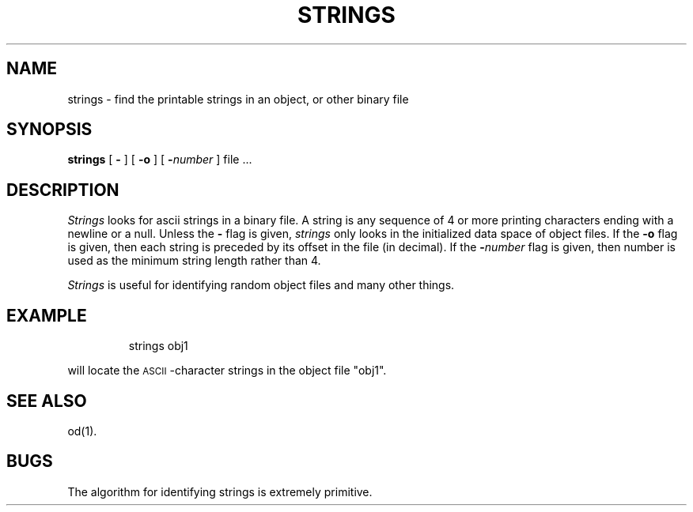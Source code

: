 '\"macro stdmacro
.TH STRINGS 1
.SH NAME
strings \- find the printable strings in an object, or other binary file
.SH SYNOPSIS
.B strings
[
.B \-
] [
.B \-o
] [
\f3\-\f2number\f1
] file ...
.SH DESCRIPTION
.I Strings\^
looks for ascii strings in a binary file.
A string is any sequence of 4 or more printing characters ending with
a newline or a null.
Unless the
.B \-
flag is given,
.I strings\^
only looks in the initialized data space of object files.
If the
.B \-o
flag is given, then each string is preceded by its offset in the
file (in decimal).
If the
\f3\-\f2number\f1
flag is given, then number is used as the minimum string length
rather than 4.
.PP
.I Strings\^
is useful for identifying random object files and many other things.
.SH EXAMPLE
.IP
strings obj1
.PP
will locate the 
.SM ASCII\*S-character 
strings in the object file
"obj1".
.SH "SEE ALSO"
od(1).
.SH BUGS
The algorithm for identifying strings is extremely primitive. 
.\"	@(#)strings.1	5.1 of 11/16/83

